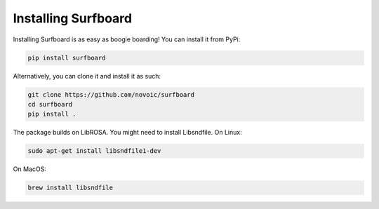 Installing Surfboard
====================

Installing Surfboard is as easy as boogie boarding! You can install it from PyPi:

.. code::

    pip install surfboard

Alternatively, you can clone it and install it as such:

.. code::

    git clone https://github.com/novoic/surfboard
    cd surfboard
    pip install .

The package builds on LibROSA. You might need to install Libsndfile. On Linux:

.. code::

    sudo apt-get install libsndfile1-dev

On MacOS:

.. code::

    brew install libsndfile
